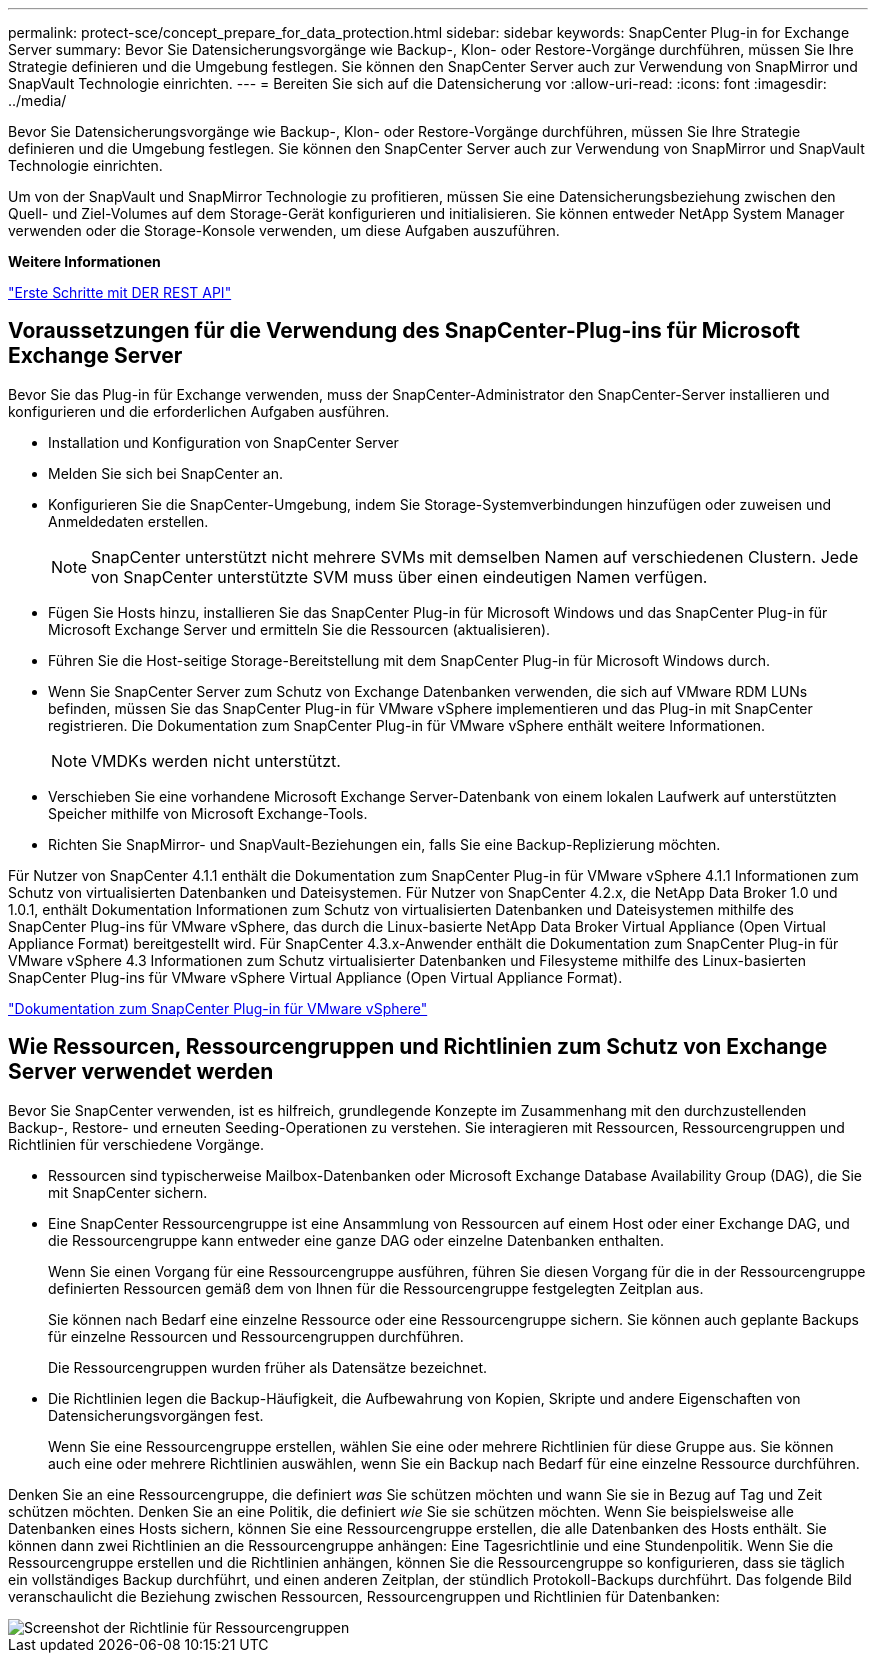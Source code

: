 ---
permalink: protect-sce/concept_prepare_for_data_protection.html 
sidebar: sidebar 
keywords: SnapCenter Plug-in for Exchange Server 
summary: Bevor Sie Datensicherungsvorgänge wie Backup-, Klon- oder Restore-Vorgänge durchführen, müssen Sie Ihre Strategie definieren und die Umgebung festlegen. Sie können den SnapCenter Server auch zur Verwendung von SnapMirror und SnapVault Technologie einrichten. 
---
= Bereiten Sie sich auf die Datensicherung vor
:allow-uri-read: 
:icons: font
:imagesdir: ../media/


[role="lead"]
Bevor Sie Datensicherungsvorgänge wie Backup-, Klon- oder Restore-Vorgänge durchführen, müssen Sie Ihre Strategie definieren und die Umgebung festlegen. Sie können den SnapCenter Server auch zur Verwendung von SnapMirror und SnapVault Technologie einrichten.

Um von der SnapVault und SnapMirror Technologie zu profitieren, müssen Sie eine Datensicherungsbeziehung zwischen den Quell- und Ziel-Volumes auf dem Storage-Gerät konfigurieren und initialisieren. Sie können entweder NetApp System Manager verwenden oder die Storage-Konsole verwenden, um diese Aufgaben auszuführen.

*Weitere Informationen*

link:https://docs.netapp.com/us-en/ontap-automation/getting_started_with_the_rest_api.html["Erste Schritte mit DER REST API"]



== Voraussetzungen für die Verwendung des SnapCenter-Plug-ins für Microsoft Exchange Server

Bevor Sie das Plug-in für Exchange verwenden, muss der SnapCenter-Administrator den SnapCenter-Server installieren und konfigurieren und die erforderlichen Aufgaben ausführen.

* Installation und Konfiguration von SnapCenter Server
* Melden Sie sich bei SnapCenter an.
* Konfigurieren Sie die SnapCenter-Umgebung, indem Sie Storage-Systemverbindungen hinzufügen oder zuweisen und Anmeldedaten erstellen.
+

NOTE: SnapCenter unterstützt nicht mehrere SVMs mit demselben Namen auf verschiedenen Clustern. Jede von SnapCenter unterstützte SVM muss über einen eindeutigen Namen verfügen.

* Fügen Sie Hosts hinzu, installieren Sie das SnapCenter Plug-in für Microsoft Windows und das SnapCenter Plug-in für Microsoft Exchange Server und ermitteln Sie die Ressourcen (aktualisieren).
* Führen Sie die Host-seitige Storage-Bereitstellung mit dem SnapCenter Plug-in für Microsoft Windows durch.
* Wenn Sie SnapCenter Server zum Schutz von Exchange Datenbanken verwenden, die sich auf VMware RDM LUNs befinden, müssen Sie das SnapCenter Plug-in für VMware vSphere implementieren und das Plug-in mit SnapCenter registrieren. Die Dokumentation zum SnapCenter Plug-in für VMware vSphere enthält weitere Informationen.
+

NOTE: VMDKs werden nicht unterstützt.

* Verschieben Sie eine vorhandene Microsoft Exchange Server-Datenbank von einem lokalen Laufwerk auf unterstützten Speicher mithilfe von Microsoft Exchange-Tools.
* Richten Sie SnapMirror- und SnapVault-Beziehungen ein, falls Sie eine Backup-Replizierung möchten.


Für Nutzer von SnapCenter 4.1.1 enthält die Dokumentation zum SnapCenter Plug-in für VMware vSphere 4.1.1 Informationen zum Schutz von virtualisierten Datenbanken und Dateisystemen. Für Nutzer von SnapCenter 4.2.x, die NetApp Data Broker 1.0 und 1.0.1, enthält Dokumentation Informationen zum Schutz von virtualisierten Datenbanken und Dateisystemen mithilfe des SnapCenter Plug-ins für VMware vSphere, das durch die Linux-basierte NetApp Data Broker Virtual Appliance (Open Virtual Appliance Format) bereitgestellt wird. Für SnapCenter 4.3.x-Anwender enthält die Dokumentation zum SnapCenter Plug-in für VMware vSphere 4.3 Informationen zum Schutz virtualisierter Datenbanken und Filesysteme mithilfe des Linux-basierten SnapCenter Plug-ins für VMware vSphere Virtual Appliance (Open Virtual Appliance Format).

https://docs.netapp.com/us-en/sc-plugin-vmware-vsphere/["Dokumentation zum SnapCenter Plug-in für VMware vSphere"^]



== Wie Ressourcen, Ressourcengruppen und Richtlinien zum Schutz von Exchange Server verwendet werden

Bevor Sie SnapCenter verwenden, ist es hilfreich, grundlegende Konzepte im Zusammenhang mit den durchzustellenden Backup-, Restore- und erneuten Seeding-Operationen zu verstehen. Sie interagieren mit Ressourcen, Ressourcengruppen und Richtlinien für verschiedene Vorgänge.

* Ressourcen sind typischerweise Mailbox-Datenbanken oder Microsoft Exchange Database Availability Group (DAG), die Sie mit SnapCenter sichern.
* Eine SnapCenter Ressourcengruppe ist eine Ansammlung von Ressourcen auf einem Host oder einer Exchange DAG, und die Ressourcengruppe kann entweder eine ganze DAG oder einzelne Datenbanken enthalten.
+
Wenn Sie einen Vorgang für eine Ressourcengruppe ausführen, führen Sie diesen Vorgang für die in der Ressourcengruppe definierten Ressourcen gemäß dem von Ihnen für die Ressourcengruppe festgelegten Zeitplan aus.

+
Sie können nach Bedarf eine einzelne Ressource oder eine Ressourcengruppe sichern. Sie können auch geplante Backups für einzelne Ressourcen und Ressourcengruppen durchführen.

+
Die Ressourcengruppen wurden früher als Datensätze bezeichnet.

* Die Richtlinien legen die Backup-Häufigkeit, die Aufbewahrung von Kopien, Skripte und andere Eigenschaften von Datensicherungsvorgängen fest.
+
Wenn Sie eine Ressourcengruppe erstellen, wählen Sie eine oder mehrere Richtlinien für diese Gruppe aus. Sie können auch eine oder mehrere Richtlinien auswählen, wenn Sie ein Backup nach Bedarf für eine einzelne Ressource durchführen.



Denken Sie an eine Ressourcengruppe, die definiert _was_ Sie schützen möchten und wann Sie sie in Bezug auf Tag und Zeit schützen möchten. Denken Sie an eine Politik, die definiert _wie_ Sie sie schützen möchten. Wenn Sie beispielsweise alle Datenbanken eines Hosts sichern, können Sie eine Ressourcengruppe erstellen, die alle Datenbanken des Hosts enthält. Sie können dann zwei Richtlinien an die Ressourcengruppe anhängen: Eine Tagesrichtlinie und eine Stundenpolitik. Wenn Sie die Ressourcengruppe erstellen und die Richtlinien anhängen, können Sie die Ressourcengruppe so konfigurieren, dass sie täglich ein vollständiges Backup durchführt, und einen anderen Zeitplan, der stündlich Protokoll-Backups durchführt. Das folgende Bild veranschaulicht die Beziehung zwischen Ressourcen, Ressourcengruppen und Richtlinien für Datenbanken:

image::../media/sce_resourcegroup_policy.gif[Screenshot der Richtlinie für Ressourcengruppen]
